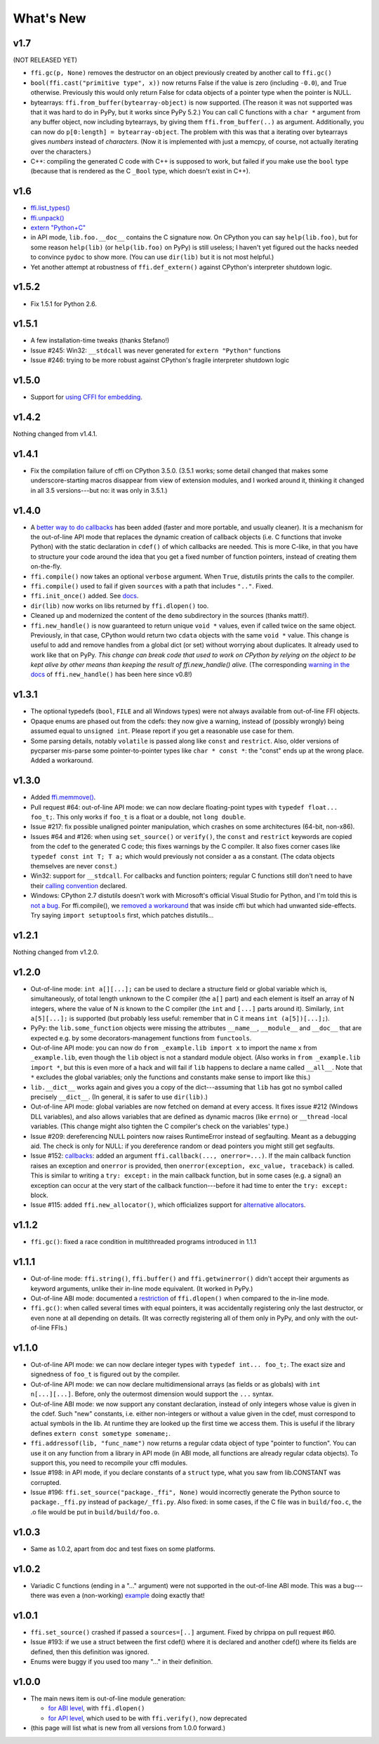 ======================
What's New
======================


v1.7
====

(NOT RELEASED YET)

* ``ffi.gc(p, None)`` removes the destructor on an object previously
  created by another call to ``ffi.gc()``

* ``bool(ffi.cast("primitive type", x))`` now returns False if the
  value is zero (including ``-0.0``), and True otherwise.  Previously
  this would only return False for cdata objects of a pointer type when
  the pointer is NULL.

* bytearrays: ``ffi.from_buffer(bytearray-object)`` is now supported.
  (The reason it was not supported was that it was hard to do in PyPy,
  but it works since PyPy 5.2.)  You can call C functions with a
  ``char *`` argument from any buffer object, now including
  bytearrays, by giving them ``ffi.from_buffer(..)`` as argument.
  Additionally, you can now do ``p[0:length] = bytearray-object``.
  The problem with this was that a iterating over bytearrays gives
  *numbers* instead of *characters*.  (Now it is implemented with just
  a memcpy, of course, not actually iterating over the characters.)

* C++: compiling the generated C code with C++ is supposed to work,
  but failed if you make use the ``bool`` type (because that is rendered
  as the C ``_Bool`` type, which doesn't exist in C++).


v1.6
====

* `ffi.list_types()`_

* `ffi.unpack()`_

* `extern "Python+C"`_

* in API mode, ``lib.foo.__doc__`` contains the C signature now.  On
  CPython you can say ``help(lib.foo)``, but for some reason
  ``help(lib)`` (or ``help(lib.foo)`` on PyPy) is still useless; I
  haven't yet figured out the hacks needed to convince ``pydoc`` to
  show more.  (You can use ``dir(lib)`` but it is not most helpful.)

* Yet another attempt at robustness of ``ffi.def_extern()`` against
  CPython's interpreter shutdown logic.

.. _`ffi.list_types()`: ref.html#ffi-list-types
.. _`ffi.unpack()`: ref.html#ffi-unpack
.. _`extern "Python+C"`: using.html#extern-python-c


v1.5.2
======

* Fix 1.5.1 for Python 2.6.


v1.5.1
======

* A few installation-time tweaks (thanks Stefano!)

* Issue #245: Win32: ``__stdcall`` was never generated for
  ``extern "Python"`` functions

* Issue #246: trying to be more robust against CPython's fragile
  interpreter shutdown logic


v1.5.0
======

* Support for `using CFFI for embedding`__.

.. __: embedding.html


v1.4.2
======

Nothing changed from v1.4.1.


v1.4.1
======

* Fix the compilation failure of cffi on CPython 3.5.0.  (3.5.1 works;
  some detail changed that makes some underscore-starting macros
  disappear from view of extension modules, and I worked around it,
  thinking it changed in all 3.5 versions---but no: it was only in
  3.5.1.)


v1.4.0
======

* A `better way to do callbacks`__ has been added (faster and more
  portable, and usually cleaner).  It is a mechanism for the
  out-of-line API mode that replaces the dynamic creation of callback
  objects (i.e. C functions that invoke Python) with the static
  declaration in ``cdef()`` of which callbacks are needed.  This is
  more C-like, in that you have to structure your code around the idea
  that you get a fixed number of function pointers, instead of
  creating them on-the-fly.

* ``ffi.compile()`` now takes an optional ``verbose`` argument.  When
  ``True``, distutils prints the calls to the compiler.

* ``ffi.compile()`` used to fail if given ``sources`` with a path that
  includes ``".."``.  Fixed.

* ``ffi.init_once()`` added.  See docs__.

* ``dir(lib)`` now works on libs returned by ``ffi.dlopen()`` too.

* Cleaned up and modernized the content of the ``demo`` subdirectory
  in the sources (thanks matti!).

* ``ffi.new_handle()`` is now guaranteed to return unique ``void *``
  values, even if called twice on the same object.  Previously, in
  that case, CPython would return two ``cdata`` objects with the same
  ``void *`` value.  This change is useful to add and remove handles
  from a global dict (or set) without worrying about duplicates.
  It already used to work like that on PyPy.
  *This change can break code that used to work on CPython by relying
  on the object to be kept alive by other means than keeping the
  result of ffi.new_handle() alive.*  (The corresponding `warning in
  the docs`__ of ``ffi.new_handle()`` has been here since v0.8!)

.. __: using.html#extern-python
.. __: ref.html#ffi-init-once
.. __: ref.html#ffi-new-handle


v1.3.1
======

* The optional typedefs (``bool``, ``FILE`` and all Windows types) were
  not always available from out-of-line FFI objects.

* Opaque enums are phased out from the cdefs: they now give a warning,
  instead of (possibly wrongly) being assumed equal to ``unsigned int``.
  Please report if you get a reasonable use case for them.

* Some parsing details, notably ``volatile`` is passed along like
  ``const`` and ``restrict``.  Also, older versions of pycparser
  mis-parse some pointer-to-pointer types like ``char * const *``: the
  "const" ends up at the wrong place.  Added a workaround.


v1.3.0
======

* Added `ffi.memmove()`_.

* Pull request #64: out-of-line API mode: we can now declare
  floating-point types with ``typedef float... foo_t;``.  This only
  works if ``foo_t`` is a float or a double, not ``long double``.

* Issue #217: fix possible unaligned pointer manipulation, which crashes
  on some architectures (64-bit, non-x86).

* Issues #64 and #126: when using ``set_source()`` or ``verify()``,
  the ``const`` and ``restrict`` keywords are copied from the cdef
  to the generated C code; this fixes warnings by the C compiler.
  It also fixes corner cases like ``typedef const int T; T a;``
  which would previously not consider ``a`` as a constant.  (The
  cdata objects themselves are never ``const``.)

* Win32: support for ``__stdcall``.  For callbacks and function
  pointers; regular C functions still don't need to have their `calling
  convention`_ declared.

* Windows: CPython 2.7 distutils doesn't work with Microsoft's official
  Visual Studio for Python, and I'm told this is `not a bug`__.  For
  ffi.compile(), we `removed a workaround`__ that was inside cffi but
  which had unwanted side-effects.  Try saying ``import setuptools``
  first, which patches distutils...

.. _`ffi.memmove()`: ref.html#ffi-memmove
.. __: https://bugs.python.org/issue23246
.. __: https://bitbucket.org/cffi/cffi/pull-requests/65/remove-_hack_at_distutils-which-imports/diff
.. _`calling convention`: using.html#windows-calling-conventions


v1.2.1
======

Nothing changed from v1.2.0.


v1.2.0
======

* Out-of-line mode: ``int a[][...];`` can be used to declare a structure
  field or global variable which is, simultaneously, of total length
  unknown to the C compiler (the ``a[]`` part) and each element is
  itself an array of N integers, where the value of N *is* known to the
  C compiler (the ``int`` and ``[...]`` parts around it).  Similarly,
  ``int a[5][...];`` is supported (but probably less useful: remember
  that in C it means ``int (a[5])[...];``).

* PyPy: the ``lib.some_function`` objects were missing the attributes
  ``__name__``, ``__module__`` and ``__doc__`` that are expected e.g. by
  some decorators-management functions from ``functools``.

* Out-of-line API mode: you can now do ``from _example.lib import x``
  to import the name ``x`` from ``_example.lib``, even though the
  ``lib`` object is not a standard module object.  (Also works in ``from
  _example.lib import *``, but this is even more of a hack and will fail
  if ``lib`` happens to declare a name called ``__all__``.  Note that
  ``*`` excludes the global variables; only the functions and constants
  make sense to import like this.)

* ``lib.__dict__`` works again and gives you a copy of the
  dict---assuming that ``lib`` has got no symbol called precisely
  ``__dict__``.  (In general, it is safer to use ``dir(lib)``.)

* Out-of-line API mode: global variables are now fetched on demand at
  every access.  It fixes issue #212 (Windows DLL variables), and also
  allows variables that are defined as dynamic macros (like ``errno``)
  or ``__thread`` -local variables.  (This change might also tighten
  the C compiler's check on the variables' type.)

* Issue #209: dereferencing NULL pointers now raises RuntimeError
  instead of segfaulting.  Meant as a debugging aid.  The check is
  only for NULL: if you dereference random or dead pointers you might
  still get segfaults.

* Issue #152: callbacks__: added an argument ``ffi.callback(...,
  onerror=...)``.  If the main callback function raises an exception
  and ``onerror`` is provided, then ``onerror(exception, exc_value,
  traceback)`` is called.  This is similar to writing a ``try:
  except:`` in the main callback function, but in some cases (e.g. a
  signal) an exception can occur at the very start of the callback
  function---before it had time to enter the ``try: except:`` block.

* Issue #115: added ``ffi.new_allocator()``, which officializes
  support for `alternative allocators`__.

.. __: using.html#callbacks
.. __: ref.html#ffi-new-allocator


v1.1.2
======

* ``ffi.gc()``: fixed a race condition in multithreaded programs
  introduced in 1.1.1


v1.1.1
======

* Out-of-line mode: ``ffi.string()``, ``ffi.buffer()`` and
  ``ffi.getwinerror()`` didn't accept their arguments as keyword
  arguments, unlike their in-line mode equivalent.  (It worked in PyPy.)

* Out-of-line ABI mode: documented a restriction__ of ``ffi.dlopen()``
  when compared to the in-line mode.

* ``ffi.gc()``: when called several times with equal pointers, it was
  accidentally registering only the last destructor, or even none at
  all depending on details.  (It was correctly registering all of them
  only in PyPy, and only with the out-of-line FFIs.)

.. __: cdef.html#dlopen-note


v1.1.0
======

* Out-of-line API mode: we can now declare integer types with
  ``typedef int... foo_t;``.  The exact size and signedness of ``foo_t``
  is figured out by the compiler.

* Out-of-line API mode: we can now declare multidimensional arrays
  (as fields or as globals) with ``int n[...][...]``.  Before, only the
  outermost dimension would support the ``...`` syntax.

* Out-of-line ABI mode: we now support any constant declaration,
  instead of only integers whose value is given in the cdef.  Such "new"
  constants, i.e. either non-integers or without a value given in the
  cdef, must correspond to actual symbols in the lib.  At runtime they
  are looked up the first time we access them.  This is useful if the
  library defines ``extern const sometype somename;``.

* ``ffi.addressof(lib, "func_name")`` now returns a regular cdata object
  of type "pointer to function".  You can use it on any function from a
  library in API mode (in ABI mode, all functions are already regular
  cdata objects).  To support this, you need to recompile your cffi
  modules.

* Issue #198: in API mode, if you declare constants of a ``struct``
  type, what you saw from lib.CONSTANT was corrupted.

* Issue #196: ``ffi.set_source("package._ffi", None)`` would
  incorrectly generate the Python source to ``package._ffi.py`` instead
  of ``package/_ffi.py``.  Also fixed: in some cases, if the C file was
  in ``build/foo.c``, the .o file would be put in ``build/build/foo.o``.


v1.0.3
======

* Same as 1.0.2, apart from doc and test fixes on some platforms.


v1.0.2
======

* Variadic C functions (ending in a "..." argument) were not supported
  in the out-of-line ABI mode.  This was a bug---there was even a
  (non-working) example__ doing exactly that!

.. __: overview.html#out-of-line-abi-level


v1.0.1
======

* ``ffi.set_source()`` crashed if passed a ``sources=[..]`` argument.
  Fixed by chrippa on pull request #60.

* Issue #193: if we use a struct between the first cdef() where it is
  declared and another cdef() where its fields are defined, then this
  definition was ignored.

* Enums were buggy if you used too many "..." in their definition.


v1.0.0
======

* The main news item is out-of-line module generation:

  * `for ABI level`_, with ``ffi.dlopen()``

  * `for API level`_, which used to be with ``ffi.verify()``, now deprecated

* (this page will list what is new from all versions from 1.0.0
  forward.)

.. _`for ABI level`: overview.html#out-of-line-abi-level
.. _`for API level`: overview.html#out-of-line-api-level
